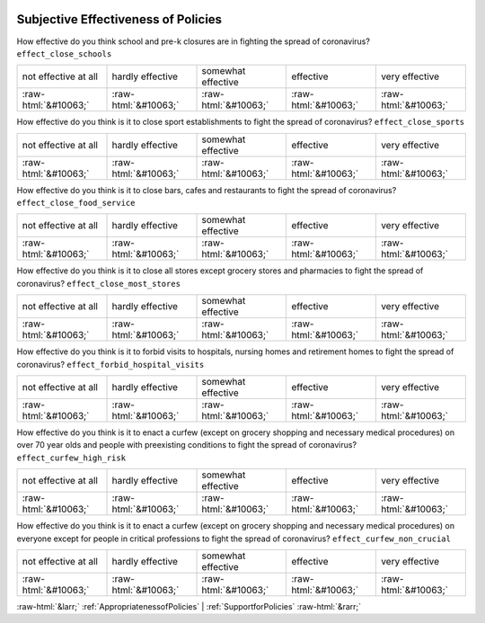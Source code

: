 .. _SubjectiveEffectivenessofPolicies:

 
 .. role:: raw-html(raw) 
        :format: html 

Subjective Effectiveness of Policies
====================================

How effective do you think school and pre-k closures are in fighting the spread of coronavirus? ``effect_close_schools``


.. csv-table::

       not effective at all, hardly effective, somewhat effective, effective, very effective
            :raw-html:`&#10063;`,:raw-html:`&#10063;`,:raw-html:`&#10063;`,:raw-html:`&#10063;`,:raw-html:`&#10063;`

How effective do you think is it to close sport establishments to fight the spread of coronavirus? ``effect_close_sports``


.. csv-table::

       not effective at all, hardly effective, somewhat effective, effective, very effective
            :raw-html:`&#10063;`,:raw-html:`&#10063;`,:raw-html:`&#10063;`,:raw-html:`&#10063;`,:raw-html:`&#10063;`

How effective do you think is it to close bars, cafes and restaurants to fight the spread of coronavirus? ``effect_close_food_service``


.. csv-table::

       not effective at all, hardly effective, somewhat effective, effective, very effective
            :raw-html:`&#10063;`,:raw-html:`&#10063;`,:raw-html:`&#10063;`,:raw-html:`&#10063;`,:raw-html:`&#10063;`

How effective do you think is it to close all stores except grocery stores and pharmacies to fight the spread of coronavirus? ``effect_close_most_stores``


.. csv-table::

       not effective at all, hardly effective, somewhat effective, effective, very effective
            :raw-html:`&#10063;`,:raw-html:`&#10063;`,:raw-html:`&#10063;`,:raw-html:`&#10063;`,:raw-html:`&#10063;`

How effective do you think is it to forbid visits to hospitals, nursing homes and retirement homes to fight the spread of coronavirus? ``effect_forbid_hospital_visits``


.. csv-table::

       not effective at all, hardly effective, somewhat effective, effective, very effective
            :raw-html:`&#10063;`,:raw-html:`&#10063;`,:raw-html:`&#10063;`,:raw-html:`&#10063;`,:raw-html:`&#10063;`

How effective do you think is it to enact a curfew (except on grocery shopping and necessary medical procedures) on over 70 year olds and people with preexisting conditions to fight the spread of coronavirus? ``effect_curfew_high_risk``


.. csv-table::

       not effective at all, hardly effective, somewhat effective, effective, very effective
            :raw-html:`&#10063;`,:raw-html:`&#10063;`,:raw-html:`&#10063;`,:raw-html:`&#10063;`,:raw-html:`&#10063;`

How effective do you think is it to enact a curfew (except on grocery shopping and necessary medical procedures) on everyone except for people in critical professions to fight the spread of coronavirus? ``effect_curfew_non_crucial``


.. csv-table::

       not effective at all, hardly effective, somewhat effective, effective, very effective
            :raw-html:`&#10063;`,:raw-html:`&#10063;`,:raw-html:`&#10063;`,:raw-html:`&#10063;`,:raw-html:`&#10063;`


:raw-html:`&larr;` :ref:`AppropriatenessofPolicies` | :ref:`SupportforPolicies` :raw-html:`&rarr;`
